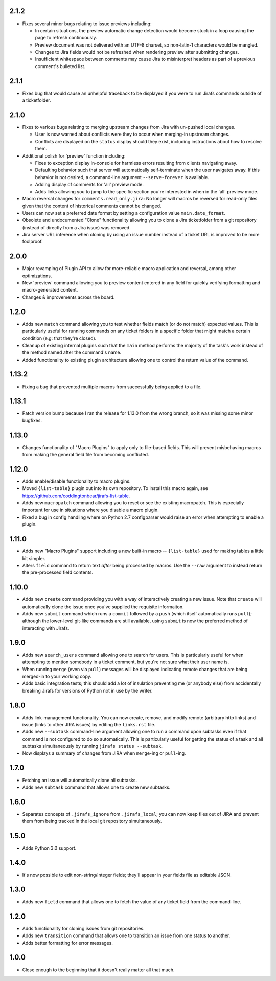2.1.2
-----

* Fixes several minor bugs relating to issue previews including:

  * In certain situations, the preview automatic change detection
    would become stuck in a loop causing the page to refresh
    continuously.
  * Preview document was not delivered with an UTF-8 charset,
    so non-latin-1 characters would be mangled.
  * Changes to Jira fields would not be refreshed when rendering
    preview after submitting changes.
  * Insufficient whitespace between comments may cause Jira to
    misinterpret headers as part of a previous comment's bulleted
    list.

2.1.1
-----

* Fixes bug that would cause an unhelpful traceback to be displayed if you
  were to run Jirafs commands outside of a ticketfolder.

2.1.0
-----

* Fixes to various bugs relating to merging upstream changes
  from Jira with un-pushed local changes.

  * User is now warned about conflicts were they to occur when merging-in
    upstream changes.
  * Conflicts are displayed on the ``status`` display should they exist,
    including instructions about how to resolve them.

* Additional polish for 'preview' function including:

  * Fixes to exception display in-console for harmless errors resulting
    from clients navigating away.
  * Defaulting behavior such that server will automatically self-terminate
    when the user navigates away.  If this behavior is not desired,
    a command-line argument ``--serve-forever`` is available.
  * Adding display of comments for 'all' preview mode.
  * Adds links allowing you to jump to the specific section you're interested
    in when in the 'all' preview mode.

* Macro reversal changes for ``comments.read_only.jira``: No longer will
  macros be reversed for read-only files given that the content of
  historical comments cannot be changed.
* Users can now set a preferred date format by setting a configuration
  value ``main.date_format``.
* Obsolete and undocumented "Clone" functionality allowing you to clone
  a Jira ticketfolder from a git repository (instead of directly from
  a Jira issue) was removed.
* Jira server URL inference when cloning by using an issue number instead
  of a ticket URL is improved to be more foolproof.

2.0.0
-----

* Major revamping of Plugin API to allow for more-reliable
  macro application and reversal, among other optimizations.
* New 'preview' command allowing you to preview content entered
  in any field for quickly verifying formatting and macro-generated content.
* Changes & improvements across the board.

1.2.0
-----

* Adds new ``match`` command allowing you to test whether fields match (or
  do not match) expected values.  This is particularly useful for running
  commands on any ticket folders in a specific folder that might match a
  certain condition (e.g: that they're closed).
* Cleanup of existing internal plugins such that the ``main`` method
  performs the majority of the task's work instead of the method named
  after the command's name.
* Added functionality to existing plugin architecture allowing one to
  control the return value of the command.

1.13.2
------

* Fixing a bug that prevented multiple macros from successfully being
  applied to a file.

1.13.1
------

* Patch version bump because I ran the release for 1.13.0 from the wrong
  branch, so it was missing some minor bugfixes.

1.13.0
------

* Changes functionality of "Macro Plugins" to apply only to file-based
  fields.  This will prevent misbehaving macros from making the general
  field file from becoming conflicted.

1.12.0
------

* Adds enable/disable functionality to macro plugins.
* Moved ``{list-table}`` plugin out into its own repository.  To install this
  macro again, see https://github.com/coddingtonbear/jirafs-list-table.
* Adds new ``macropatch`` command allowing you to reset or see the existing
  macropatch.  This is especially important for use in situations where you
  disable a macro plugin.
* Fixed a bug in config handling where on Python 2.7 configparser would
  raise an error when attempting to enable a plugin.

1.11.0
------

* Adds new "Macro Plugins" support including a new built-in macro --
  ``{list-table}`` used for making tables a little bit simpler.
* Alters ``field`` command to return text *after* being processed
  by macros.  Use the ``--raw`` argument to instead return the
  pre-processed field contents.

1.10.0
------

* Adds new ``create`` command providing you with a way of interactively
  creating a new issue.  Note that ``create`` will automatically
  clone the issue once you've supplied the requisite informaiton.
* Adds new ``submit`` command which runs a ``commit`` followed by
  a ``push`` (which itself automatically runs ``pull``); although
  the lower-level git-like commands are still available, using ``submit``
  is now the preferred method of interacting with Jirafs.

1.9.0
-----

* Adds new ``search_users`` command allowing one to search for users.  This
  is particularly useful for when attempting to mention somebody in a ticket
  comment, but you're not sure what their user name is.
* When running ``merge`` (even via ``pull``) messages will be displayed
  indicating remote changes that are being merged-in to your working copy.
* Adds basic integration tests; this should add a lot of insulation preventing
  me (or anybody else) from accidentally breaking Jirafs for versions of
  Python not in use by the writer.

1.8.0
-----

* Adds link-management functionality.  You can now create, remove, and modify
  remote (arbitrary http links) and issue (links to other JIRA issues) by
  editing the ``links.rst`` file.
* Adds new ``--subtask`` command-line argument allowing one to run a command
  upon subtasks even if that command is not configured to do so automatically.
  This is particularly useful for getting the status of a task and all
  subtasks simultaneously by running ``jirafs status --subtask``.
* Now displays a summary of changes from JIRA when ``merge``-ing or
  ``pull``-ing.

1.7.0
-----

* Fetching an issue will automatically clone all subtasks.
* Adds new ``subtask`` command that allows one to create new subtasks.

1.6.0
-----

* Separates concepts of ``.jirafs_ignore`` from ``.jirafs_local``; you can now
  keep files out of JIRA and prevent them from being tracked in the local
  git repository simultaneously.

1.5.0
-----

* Adds Python 3.0 support.

1.4.0
-----

* It's now possible to edit non-string/integer fields; they'll appear
  in your fields file as editable JSON.

1.3.0
-----

* Adds new ``field`` command that allows one to fetch the value of any
  ticket field from the command-line.

1.2.0
-----

* Adds functionality for cloning issues from git repositories.
* Adds new ``transition`` command that allows one to transition an issue
  from one status to another.
* Adds better formatting for error messages.

1.0.0
-----

* Close enough to the beginning that it doesn't really matter all that much.
